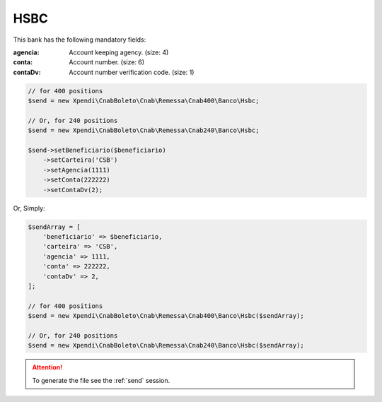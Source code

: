 HSBC
====

This bank has the following mandatory fields:

:agencia: Account keeping agency. (size: 4)
:conta: Account number. (size: 6)
:contaDv: Account number verification code. (size: 1)

.. code-block:: php

    // for 400 positions
    $send = new Xpendi\CnabBoleto\Cnab\Remessa\Cnab400\Banco\Hsbc;

    // Or, for 240 positions
    $send = new Xpendi\CnabBoleto\Cnab\Remessa\Cnab240\Banco\Hsbc;

    $send->setBeneficiario($beneficiario)
        ->setCarteira('CSB')
        ->setAgencia(1111)
        ->setConta(222222)
        ->setContaDv(2);

Or, Simply:

.. code-block:: php

    $sendArray = [
        'beneficiario' => $beneficiario,
        'carteira' => 'CSB',
        'agencia' => 1111,
        'conta' => 222222,
        'contaDv' => 2,
    ];

    // for 400 positions
    $send = new Xpendi\CnabBoleto\Cnab\Remessa\Cnab400\Banco\Hsbc($sendArray);

    // Or, for 240 positions
    $send = new Xpendi\CnabBoleto\Cnab\Remessa\Cnab240\Banco\Hsbc($sendArray);

.. ATTENTION::
    To generate the file see the :ref:`send` session.